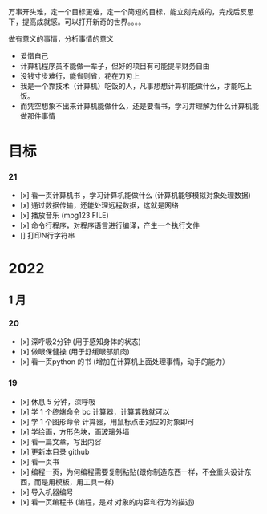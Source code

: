万事开头难，定一个目标更难，定一个简短的目标，能立刻完成的，完成后反思下，提高成就感。可以打开新奇的世界。。。。

做有意义的事情，分析事情的意义

- 爱惜自己
- 计算机程序员不能做一辈子，但好的项目有可能提早财务自由
- 没钱寸步难行，能省则省，花在刀刃上
- 我是一个靠技术（计算机）吃饭的人，凡事想想计算机能做什么，才能吃上饭。
- 而凭空想象不出来计算机能做什么，还是要看书，学习并理解为什么计算机能做那件事情

* 目标
*** 21 
- [x] 看一页计算机书 ，学习计算机能做什么 (计算机能够模拟对象处理数据)
- [x] 通过数据传输，还能处理远程数据，这就是网络
- [x] 播放音乐 (mpg123 FILE)
- [x] 命令行程序，对程序语言进行编译，产生一个执行文件
- [] 打印N行字符串

* 2022   
 
** 1 月 

*** 20
- [x] 深呼吸2分钟 (用于感知身体的状态)
- [x] 做眼保健操 (用于舒缓眼部肌肉)
- [x] 看一页python 的书 (增加在计算机上面处理事情，动手的能力）


*** 19
- [x]  休息 5 分钟，深呼吸  
- [x] 学 1 个终端命令  bc 计算器，计算算数就可以
- [x] 学 1 个图形命令  计算器，用鼠标点击对应的对象即可
- [x] 学绘画，方形色块，画玻璃外墙
- [x] 看一篇文章，写出内容
- [x] 更新本目录  github
- [x] 看一页书
- [x] 编程一页，为何编程需要复制粘贴(跟你制造东西一样，不会重头设计东西，而是用模板，用工具一样)
- [x] 导入机器编号
- [x] 看一页编程书 (编程，是对 对象的内容和行为的描述)
 
